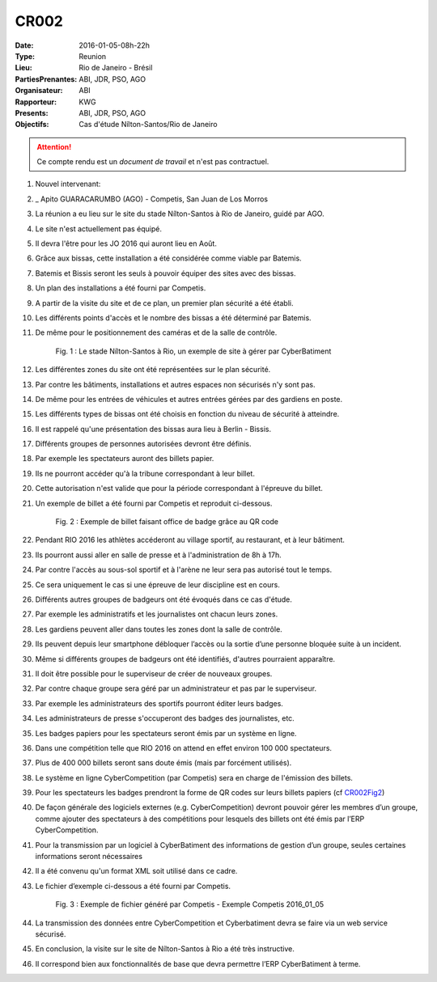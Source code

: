 CR002
=====

:Date: 2016-01-05-08h-22h
:Type: Reunion
:Lieu: Rio de Janeiro - Brésil
:PartiesPrenantes: ABI, JDR, PSO, AGO
:Organisateur: ABI
:Rapporteur: KWG
:Presents: ABI, JDR, PSO, AGO
:Objectifs: Cas d'étude Nílton-Santos/Rio de Janeiro

.. attention::
    Ce compte rendu est un *document de travail* et n'est pas contractuel.


#. Nouvel intervenant:
#. _ Apito GUARACARUMBO (AGO) - Competis, San Juan de Los Morros
#. La réunion a eu lieu sur le site du stade Nílton-Santos à Rio de Janeiro, guidé par AGO.
#. Le site n'est actuellement pas équipé.
#. Il devra l'être pour les JO 2016 qui auront lieu en Août.
#. Grâce aux bissas, cette installation a été considérée comme viable par Batemis.
#. Batemis et Bissis seront les seuls à pouvoir équiper des sites avec des bissas.
#. Un plan des installations a été fourni par Competis.
#. A partir de la visite du site et de ce plan, un premier plan sécurité a été établi.
#. Les différents points d'accès et le nombre des bissas a été déterminé par Batemis.
#. De même pour le positionnement des caméras et de la salle de contrôle.

    .. _CR002Fig1:

    .. figure:: media/stade.png
        :align: center

        Fig. 1 : Le stade Nílton-Santos à Rio, un exemple de site à gérer par CyberBatiment

#. Les différentes zones du site ont été représentées sur le plan sécurité.
#. Par contre les bâtiments, installations et autres espaces non sécurisés n'y sont pas.
#. De même pour les entrées de véhicules et autres entrées gérées par des gardiens en poste.
#. Les différents types de bissas ont été choisis en fonction du niveau de sécurité à atteindre.
#. Il est rappelé qu'une présentation des bissas aura lieu à Berlin - Bissis.
#. Différents groupes de personnes autorisées devront être définis.
#. Par exemple les spectateurs auront des billets papier.
#. Ils ne pourront accéder qu'à la tribune correspondant à leur billet.
#. Cette autorisation n'est valide que pour la période correspondant à l'épreuve du billet.
#. Un exemple de billet a été fourni par Competis et reproduit ci-dessous.

    .. _CR002Fig2:

    .. figure:: media/billet.png
        :align: center

        Fig. 2 : Exemple de billet faisant office de badge grâce au QR code

#. Pendant RIO 2016 les athlètes accéderont au village sportif, au restaurant, et à leur bâtiment.
#. Ils pourront aussi aller en salle de presse et à l'administration de 8h à 17h.
#. Par contre l'accès au sous-sol sportif et à l'arène ne leur sera pas autorisé tout le temps.
#. Ce sera uniquement le cas si une épreuve de leur discipline est en cours.
#. Différents autres groupes de badgeurs ont été évoqués dans ce cas d'étude.
#. Par exemple les administratifs et les journalistes ont chacun leurs zones.
#. Les gardiens peuvent aller dans toutes les zones dont la salle de contrôle.
#. Ils peuvent depuis leur smartphone débloquer l’accès ou la sortie d’une personne bloquée suite à un incident.
#. Même si différents groupes de badgeurs ont été identifiés, d'autres pourraient apparaître.
#. Il doit être possible pour le superviseur de créer de nouveaux groupes.
#. Par contre chaque groupe sera géré par un administrateur et pas par le superviseur.
#. Par exemple les administrateurs des sportifs pourront éditer leurs badges.
#. Les administrateurs de presse s'occuperont des badges des journalistes, etc.
#. Les badges papiers pour les spectateurs seront émis par un système en ligne.
#. Dans une compétition telle que RIO 2016 on attend en effet environ 100 000 spectateurs.
#. Plus de 400 000 billets seront sans doute émis (mais par forcément utilisés).
#. Le système en ligne CyberCompetition (par Competis) sera en charge de l'émission des billets.
#. Pour les spectateurs les badges prendront la forme de QR codes sur leurs billets papiers (cf CR002Fig2_)
#. De façon générale des logiciels externes (e.g. CyberCompetition) devront pouvoir gérer les membres d’un groupe,
   comme ajouter des spectateurs à des compétitions pour lesquels des billets ont été émis par l’ERP CyberCompetition.
#. Pour la transmission par un logiciel à CyberBatiment des informations de gestion d’un groupe,
   seules certaines informations seront nécessaires
#. Il a été convenu qu'un format XML soit utilisé dans ce cadre.
#. Le fichier d’exemple ci-dessous a été fourni par Competis.

    .. _CR002Fig3:

    .. figure:: media/import.png
        :align: center

        Fig. 3 : Exemple de fichier généré par Competis - Exemple Competis 2016_01_05

#. La transmission des données entre CyberCompetition et Cyberbatiment devra se faire via un web service sécurisé.
#. En conclusion, la visite sur le site de Nílton-Santos à Rio a été très instructive.
#. Il correspond bien aux fonctionnalités de base que devra permettre l’ERP CyberBatiment à terme.